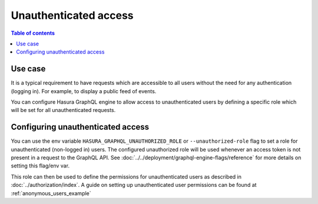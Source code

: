 Unauthenticated access
======================

.. contents:: Table of contents
  :backlinks: none
  :depth: 1
  :local:

Use case
--------

It is a typical requirement to have requests which are accessible to all users without the need for any authentication
(logging in). For example, to display a public feed of events.

You can configure Hasura GraphQL engine to allow access to unauthenticated users by defining a specific role
which will be set for all unauthenticated requests.

Configuring unauthenticated access
----------------------------------

You can use the env variable ``HASURA_GRAPHQL_UNAUTHORIZED_ROLE`` or ``--unauthorized-role`` flag to set a role
for unauthenticated (non-logged in) users. The configured unauthorized role will be used whenever an access token is not present
in a request to the GraphQL API. See :doc:`../../deployment/graphql-engine-flags/reference` for more details on setting this flag/env var.

This role can then be used to define the permissions for unauthenticated users as described in :doc:`../authorization/index`.
A guide on setting up unauthenticated user permissions can be found at :ref:`anonymous_users_example`
